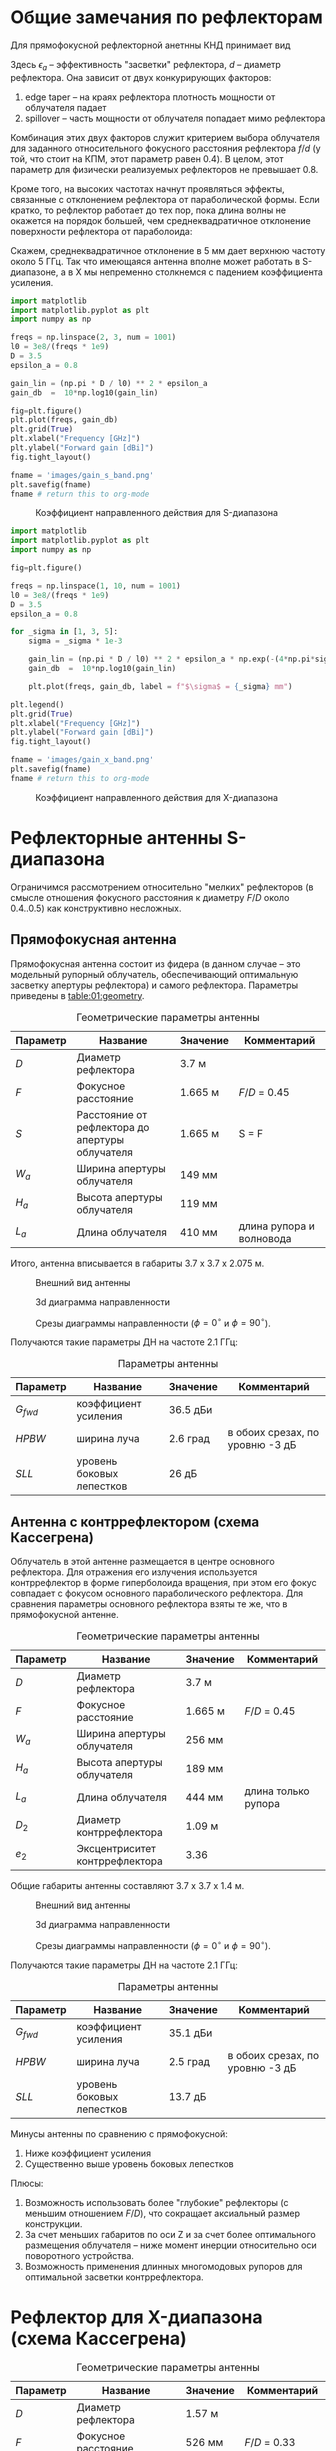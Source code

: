 * Общие замечания по рефлекторам
Для прямофокусной рефлекторной анетнны КНД принимает вид
\begin{equation*}
D = \left(\cfrac{\pi d}{\lambda}\right)^2 \cdot \epsilon_a
\end{equation*}

Здесь $\epsilon_a$ -- эффективность "засветки" рефлектора, $d$ -- диаметр рефлектора. Она зависит от двух конкурирующих факторов:

1. edge taper -- на краях рефлектора плотность мощности от облучателя падает
2. spillover -- часть мощности от облучателя попадает мимо рефлектора

Комбинация этих двух факторов служит критерием выбора облучателя для заданного относительного фокусного расстояния рефлектора $f/d$ (у той, что стоит на КПМ, этот параметр равен 0.4). В целом, этот параметр для физически реализуемых рефлекторов не превышает 0.8.

Кроме того, на высоких частотах начнут проявляться эффекты, связанные с отклонением рефлектора от параболической формы. Если кратко, то рефлектор работает до тех пор, пока длина волны не окажется на порядок большей, чем среднеквадратичное отклонение поверхности рефлектора от параболоида:
\begin{equation*}
\lambda = 4 \pi \sqrt{\left|\sigma\right|^2}
\end{equation*}

Скажем, среднеквадратичное отклонение в 5 мм дает верхнюю частоту около 5 ГГц. Так что имеющаяся антенна вполне может работать в S-диапазоне, а в X мы непременно столкнемся с падением коэффициента усиления.
#+NAME: gain-s-band
#+HEADER: :exports results
#+begin_src python :session :results file link
  import matplotlib
  import matplotlib.pyplot as plt
  import numpy as np

  freqs = np.linspace(2, 3, num = 1001)
  l0 = 3e8/(freqs * 1e9)
  D = 3.5
  epsilon_a = 0.8

  gain_lin = (np.pi * D / l0) ** 2 * epsilon_a
  gain_db  =  10*np.log10(gain_lin)

  fig=plt.figure()
  plt.plot(freqs, gain_db)
  plt.grid(True)
  plt.xlabel("Frequency [GHz]")
  plt.ylabel("Forward gain [dBi]")
  fig.tight_layout()

  fname = 'images/gain_s_band.png'
  plt.savefig(fname)
  fname # return this to org-mode
#+end_src

#+NAME: fig-gain-s-band
#+CAPTION: Коэффициент направленного действия для S-диапазона
#+ATTR_LaTeX: :placement [h!bt]
#+RESULTS: gain-s-band
[[file:images/gain_s_band.png]]


#+NAME: gain-x-band
#+HEADER: :exports results
#+begin_src python :session :results file link
  import matplotlib
  import matplotlib.pyplot as plt
  import numpy as np

  fig=plt.figure()

  freqs = np.linspace(1, 10, num = 1001)
  l0 = 3e8/(freqs * 1e9)
  D = 3.5
  epsilon_a = 0.8

  for _sigma in [1, 3, 5]:
      sigma = _sigma * 1e-3

      gain_lin = (np.pi * D / l0) ** 2 * epsilon_a * np.exp(-(4*np.pi*sigma/l0)**2)
      gain_db  =  10*np.log10(gain_lin)

      plt.plot(freqs, gain_db, label = f"$\sigma$ = {_sigma} mm")

  plt.legend()
  plt.grid(True)
  plt.xlabel("Frequency [GHz]")
  plt.ylabel("Forward gain [dBi]")
  fig.tight_layout()

  fname = 'images/gain_x_band.png'
  plt.savefig(fname)
  fname # return this to org-mode
#+end_src

#+NAME: fig-gain-x-band
#+CAPTION: Коэффициент направленного действия для X-диапазона
#+ATTR_LaTeX: :placement [h!bt]
#+RESULTS: gain-x-band
[[file:images/gain_x_band.png]]

* Рефлекторные антенны S-диапазона
Ограничимся рассмотрением относительно "мелких" рефлекторов (в смысле отношения фокусного расстояния к диаметру $F/D$ около 0.4..0.5) как конструктивно несложных.

** Прямофокусная антенна

Прямофокусная антенна состоит из фидера (в данном случае -- это модельный рупорный облучатель, обеспечивающий оптимальную засветку апертуры рефлектора) и самого рефлектора. Параметры приведены в [[table:01:geometry]].

#+CAPTION: Геометрические параметры антенны
#+NAME: table:01:geometry
| Параметр | Название                                        | Значение | Комментарий              |
|----------+-------------------------------------------------+----------+--------------------------|
| $D$      | Диаметр рефлектора                              | 3.7 м    |                          |
| $F$      | Фокусное расстояние                             | 1.665 м  | $F/D$ = 0.45             |
| $S$      | Расстояние от рефлектора до апертуры облучателя | 1.665 м  | S = F                    |
| $W_a$    | Ширина апертуры облучателя                      | 149 мм   |                          |
| $H_a$    | Высота апертуры облучателя                      | 119 мм   |                          |
| $L_a$    | Длина облучателя                                | 410 мм   | длина рупора и волновода |

Итого, антенна вписывается в габариты 3.7 x 3.7 x 2.075 м.

#+CAPTION: Внешний вид антенны
#+NAME: fig:01:overview
[[file:31_reflector_direct/overview.png]]

#+CAPTION: 3d диаграмма направленности
#+NAME: fig:01:gain_3d
[[file:31_reflector_direct/gain_3d.png]]

#+CAPTION: Срезы диаграммы направленности ($\phi = 0^\circ$ и $\phi = 90^\circ$).
#+NAME: fig:01:gain
[[file:31_reflector_direct/gain.png]]

Получаются такие параметры ДН на частоте 2.1 ГГц:
#+CAPTION: Параметры антенны
#+NAME: table:01:parameters
| Параметр  | Название                  | Значение | Комментарий                     |
|-----------+---------------------------+----------+---------------------------------|
| $G_{fwd}$ | коэффициент усиления      | 36.5 дБи |                                 |
| $HPBW$    | ширина луча               | 2.6 град | в обоих срезах, по уровню -3 дБ |
| $SLL$     | уровень боковых лепестков | 26 дБ    |                                 |


** Антенна с контррефлектором (схема Кассегрена)

Облучатель в этой антенне размещается в центре основного рефлектора. Для отражения его излучения используется контррефлектор в форме гиперболоида вращения, при этом его фокус совпадает с фокусом основного параболического рефлектора. Для сравнения параметры основного рефлектора взяты те же, что в прямофокусной антенне.

#+CAPTION: Геометрические параметры антенны
#+NAME: table:01:geometry
| Параметр | Название                       | Значение | Комментарий         |
|----------+--------------------------------+----------+---------------------|
| $D$      | Диаметр рефлектора             | 3.7 м    |                     |
| $F$      | Фокусное расстояние            | 1.665 м  | $F/D$ = 0.45        |
| $W_a$    | Ширина апертуры облучателя     | 256 мм   |                     |
| $H_a$    | Высота апертуры облучателя     | 189 мм   |                     |
| $L_a$    | Длина облучателя               | 444 мм   | длина только рупора |
| $D_2$    | Диаметр контррефлектора        | 1.09 м   |                     |
| $e_2$    | Эксцентриситет контррефлектора | 3.36     |                     |

Общие габариты антенны составляют 3.7 x 3.7 x 1.4 м.


#+CAPTION: Внешний вид антенны
#+NAME: fig:02:overview
[[file:31_reflector_direct/overview.png]]

#+CAPTION: 3d диаграмма направленности
#+NAME: fig:02:gain_3d
[[file:32_reflector_cassegrain/gain_3d.png]]

#+CAPTION: Срезы диаграммы направленности ($\phi = 0^\circ$ и $\phi = 90^\circ$).
#+NAME: fig:02:gain
[[file:32_reflector_cassegrain/gain.png]]


Получаются такие параметры ДН на частоте 2.1 ГГц:
#+CAPTION: Параметры антенны
#+NAME: table:02:parameters
| Параметр  | Название                  | Значение | Комментарий                     |
|-----------+---------------------------+----------+---------------------------------|
| $G_{fwd}$ | коэффициент усиления      | 35.1 дБи |                                 |
| $HPBW$    | ширина луча               | 2.5 град | в обоих срезах, по уровню -3 дБ |
| $SLL$     | уровень боковых лепестков | 13.7 дБ  |                                 |


Минусы антенны по сравнению с прямофокусной:
1. Ниже коэффициент усиления
2. Существенно выше уровень боковых лепестков

Плюсы:
1. Возможность использовать более "глубокие" рефлекторы (с меньшим отношением $F/D$), что сокращает аксиальный размер конструкции.
2. За счет меньших габаритов по оси Z и за счет более оптимального размещения облучателя -- ниже момент инерции относительно оси поворотного устройства.
3. Возможность применения длинных многомодовых рупоров для оптимальной засветки контррефлектора.

* Рефлектор для X-диапазона (схема Кассегрена)

#+CAPTION: Геометрические параметры антенны
#+NAME: table:03:geometry
| Параметр | Название                       | Значение | Комментарий         |
|----------+--------------------------------+----------+---------------------|
| $D$      | Диаметр рефлектора             | 1.57 м   |                     |
| $F$      | Фокусное расстояние            | 526 мм   | $F/D$ = 0.33        |
| $W_a$    | Ширина апертуры облучателя     | 45 мм    |                     |
| $H_a$    | Высота апертуры облучателя     | 35 мм    |                     |
| $L_a$    | Длина облучателя               | 80 мм    | длина только рупора |
| $D_2$    | Диаметр контррефлектора        | 462 мм   |                     |
| $e_2$    | Эксцентриситет контррефлектора | 4.37     |                     |

Общие габариты антенны составляют 1.57 x 1.57 x 0.46 м.


#+CAPTION: Внешний вид антенны
#+NAME: fig:03:overview
[[file:33_reflector_cassegrain_x_band/overview.png]]

#+CAPTION: 3d диаграмма направленности
#+NAME: fig:03:gain_3d
[[file:33_reflector_cassegrain_x_band/gain_3d.png]]

#+CAPTION: Срезы диаграммы направленности ($\phi = 0^\circ$ и $\phi = 90^\circ$).
#+NAME: fig:03:gain
[[file:33_reflector_cassegrain_x_band/gain.png]]


Получаются такие параметры ДН на частоте 8.2 ГГц:
#+CAPTION: Параметры антенны
#+NAME: table:02:parameters
| Параметр  | Название                  | Значение  | Комментарий                     |
|-----------+---------------------------+-----------+---------------------------------|
| $G_{fwd}$ | коэффициент усиления      | 39.8 дБи  |                                 |
| $HPBW$    | ширина луча               | 1.43 град | в обоих срезах, по уровню -3 дБ |
| $SLL$     | уровень боковых лепестков | 12 дБ     |                                 |
